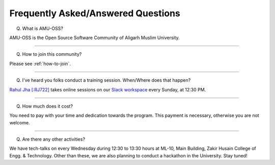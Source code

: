 Frequently Asked/Answered Questions
===================================

Q. What is AMU-OSS?

AMU-OSS is the Open Source Software Community of Aligarh Muslim University.

--------------

Q. How to join this community?

Please see :ref:`how-to-join`.

---------------

Q. I've heard you folks conduct a training session. When/Where does that happen?

`Rahul Jha [:RJ722] <https://rj722.github.io>`_ takes online sessions on our
`Slack workspace <https://amu-oss.slack.com>`_ every Sunday, at 12:30 PM.

---------------

Q. How much does it cost?

You need to pay with your time and dedication towards the program. This
payment is necessary, otherwise you are not welcome.

.. TODO: Q. What is the syllabus for the program?
.. A. The sessions are note conventional audio/video sessions. These are conducted
.. over Slack in the form of messages. You need to write a blog after that!
.. TODO: Q. What is the workflow of these Sunday sessions?

---------------

Q. Are there any other activities?

We have tech-talks on every Wednesday during 12:30 to 13:30 hours at ML-10,
Main Building, Zakir Husain College of Engg. & Technology. Other than these, we
are also planning to conduct a hackathon in the University. Stay tuned!
